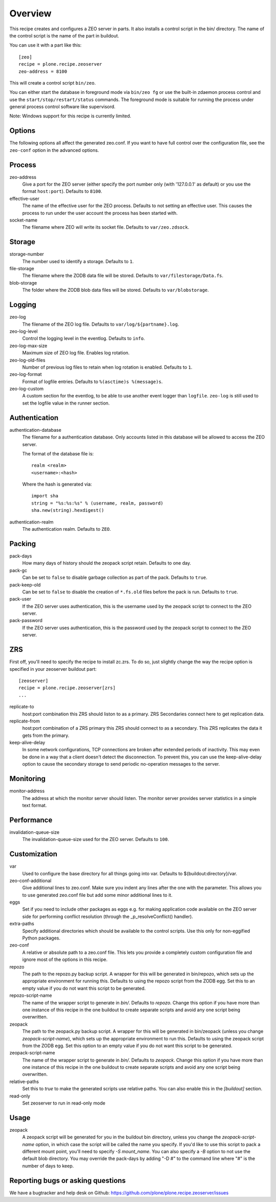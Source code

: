 Overview
========

This recipe creates and configures a ZEO server in parts. It also installs a
control script in the bin/ directory. The name of the control script is the
name of the part in buildout.

You can use it with a part like this::

  [zeo]
  recipe = plone.recipe.zeoserver
  zeo-address = 8100

This will create a control script ``bin/zeo``.

You can either start the database in foreground mode via ``bin/zeo fg`` or use
the built-in zdaemon process control and use the ``start/stop/restart/status``
commands. The foreground mode is suitable for running the process under general
process control software like supervisord.

Note: Windows support for this recipe is currently limited.

Options
-------

The following options all affect the generated zeo.conf. If you want to have
full control over the configuration file, see the ``zeo-conf`` option in the
advanced options.

Process
-------

zeo-address
  Give a port for the ZEO server (either specify the port number only (with
  '127.0.0.1' as default) or you use the format ``host:port``).
  Defaults to ``8100``.

effective-user
  The name of the effective user for the ZEO process. Defaults to not setting
  an effective user. This causes the process to run under the user account the
  process has been started with.

socket-name
  The filename where ZEO will write its socket file.
  Defaults to ``var/zeo.zdsock``.

Storage
-------

storage-number
  The number used to identify a storage. Defaults to ``1``.

file-storage
  The filename where the ZODB data file will be stored.
  Defaults to ``var/filestorage/Data.fs``.

blob-storage
  The folder where the ZODB blob data files will be stored.
  Defaults to ``var/blobstorage``.

Logging
-------

zeo-log
  The filename of the ZEO log file. Defaults to ``var/log/${partname}.log``.

zeo-log-level
  Control the logging level in the eventlog. Defaults to ``info``.

zeo-log-max-size
  Maximum size of ZEO log file. Enables log rotation.

zeo-log-old-files
  Number of previous log files to retain when log rotation is enabled. Defaults to ``1``.

zeo-log-format
  Format of logfile entries. Defaults to ``%(asctime)s %(message)s``.

zeo-log-custom
  A custom section for the eventlog, to be able to use another
  event logger than ``logfile``. ``zeo-log`` is still used to set the logfile
  value in the runner section.

Authentication
--------------

authentication-database
  The filename for a authentication database. Only accounts listed in this
  database will be allowed to access the ZEO server.

  The format of the database file is::

    realm <realm>
    <username>:<hash>

  Where the hash is generated via::

    import sha
    string = "%s:%s:%s" % (username, realm, password)
    sha.new(string).hexdigest()

authentication-realm
  The authentication realm. Defaults to ``ZEO``.

Packing
-------

pack-days
  How many days of history should the zeopack script retain. Defaults to
  one day.

pack-gc
  Can be set to ``false`` to disable garbage collection as part of the pack.
  Defaults to ``true``.

pack-keep-old
  Can be set to ``false`` to disable the creation of ``*.fs.old`` files before
  the pack is run. Defaults to ``true``.

pack-user
  If the ZEO server uses authentication, this is the username used by the
  zeopack script to connect to the ZEO server.

pack-password
  If the ZEO server uses authentication, this is the password used by the
  zeopack script to connect to the ZEO server.


ZRS
---

First off, you'll need to specify the recipe to install zc.zrs. To do so,
just slightly change the way the recipe option is specified in your zeoserver
buildout part::

    [zeoserver]
    recipe = plone.recipe.zeoserver[zrs]
    ...


replicate-to
    host:port combination this ZRS should liston to as a primary.
    ZRS Secondaries connect here to get replication data.

replicate-from
    host:port combination of a ZRS primary this ZRS should connect to as a secondary.
    This ZRS replicates the data it gets from the primary.

keep-alive-delay
    In some network configurations, TCP connections are broken after extended
    periods of inactivity. This may even be done in a way that a client doesn't
    detect the disconnection. To prevent this, you can use the keep-alive-delay
    option to cause the secondary storage to send periodic no-operation
    messages to the server.


Monitoring
----------

monitor-address
  The address at which the monitor server should listen. The monitor server
  provides server statistics in a simple text format.

Performance
-----------

invalidation-queue-size
  The invalidation-queue-size used for the ZEO server. Defaults to ``100``.

Customization
-------------

var
  Used to configure the base directory for all things going into var.
  Defaults to ${buildout:directory}/var.

zeo-conf-additional
  Give additional lines to zeo.conf. Make sure you indent any lines after
  the one with the parameter. This allows you to use generated zeo.conf file
  but add some minor additional lines to it.

eggs
  Set if you need to include other packages as eggs e.g. for making
  application code available on the ZEO server side for performing
  conflict resolution (through the _p_resolveConflict() handler).

extra-paths
  Specify additional directories which should be available to the control
  scripts. Use this only for non-eggified Python packages.

zeo-conf
  A relative or absolute path to a zeo.conf file. This lets you provide a
  completely custom configuration file and ignore most of the options in
  this recipe.

repozo
  The path to the repozo.py backup script. A wrapper for this will be
  generated in bin/repozo, which sets up the appropriate environment for
  running this. Defaults to using the repozo script from the ZODB egg.
  Set this to an empty value if you do not want this script to be generated.

repozo-script-name
  The name of the wrapper script to generate in `bin/`. Defaults to `repozo`.
  Change this option if you have more than one instance of this recipe in
  the one buildout to create separate scripts and avoid any one script being
  overwritten.

zeopack
  The path to the zeopack.py backup script. A wrapper for this will be
  generated in bin/zeopack (unless you change `zeopack-script-name`), which
  sets up the appropriate environment to run this. Defaults to using the zeopack
  script from the ZODB egg.  Set this option to an empty value if you do not
  want this script to be generated.

zeopack-script-name
  The name of the wrapper script to generate in `bin/`. Defaults to `zeopack`.
  Change this option if you have more than one instance of this recipe in
  the one buildout to create separate scripts and avoid any one script being
  overwritten.

relative-paths
  Set this to `true` to make the generated scripts use relative
  paths. You can also enable this in the `[buildout]` section.

read-only
  Set zeoserver to run in read-only mode


Usage
-----

zeopack
  A zeopack script will be generated for you in the buildout bin directory,
  unless you change the `zeopack-script-name` option, in which case the script
  will be called the name you specify. If you'd like to use this script to pack
  a different mount point, you'll need to specify `-S mount_name`. You can also
  specify a `-B` option to not use the default blob directory.
  You may override the pack-days by adding "-D #" to the command line where
  "#" is the number of days to keep.


Reporting bugs or asking questions
----------------------------------

We have a bugtracker and help desk on Github:
https://github.com/plone/plone.recipe.zeoserver/issues
